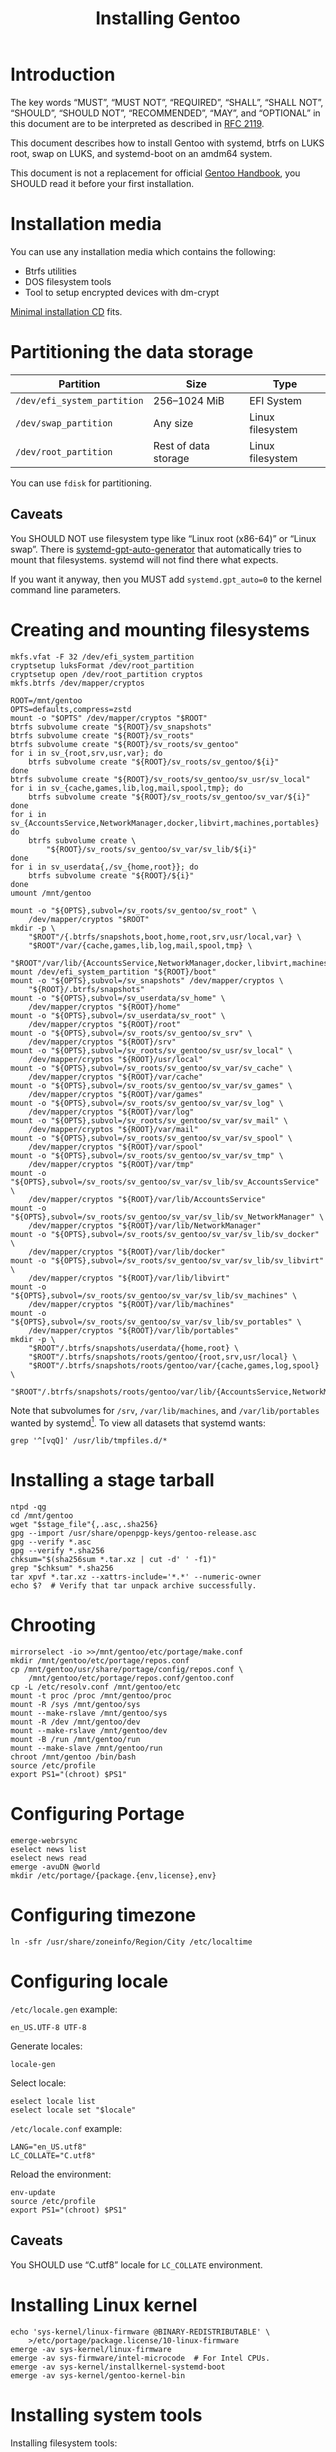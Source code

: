 # SPDX-FileCopyrightText: 2023 Bogdan Ruslanovich Drozd <bogdan.ruslanovich.drozd@yandex.com>
#
# SPDX-License-Identifier: CC-BY-SA-4.0

#+language: en
#+options: ':t author:nil
#+title: Installing Gentoo

* Introduction

The key words "MUST", "MUST NOT", "REQUIRED", "SHALL", "SHALL NOT",
"SHOULD", "SHOULD NOT", "RECOMMENDED", "MAY", and "OPTIONAL" in this
document are to be interpreted as described in [[https://www.rfc-editor.org/rfc/rfc2119.txt][RFC 2119]].

This document describes how to install Gentoo with systemd, btrfs on
LUKS root, swap on LUKS, and systemd-boot on an amdm64 system.

This document is not a replacement for official [[https://wiki.gentoo.org/wiki/Handbook:Main_Page][Gentoo Handbook]], you
SHOULD read it before your first installation.

* Installation media

You can use any installation media which contains the following:

- Btrfs utilities
- DOS filesystem tools
- Tool to setup encrypted devices with dm-crypt

[[https://wiki.gentoo.org/wiki/Handbook:AMD64/Full/Installation#Downloading][Minimal installation CD]] fits.

* Partitioning the data storage

| Partition                   | Size                 | Type             |
|-----------------------------+----------------------+------------------|
| =/dev/efi_system_partition= | 256--1024 MiB        | EFI System       |
| =/dev/swap_partition=       | Any size             | Linux filesystem |
| =/dev/root_partition=       | Rest of data storage | Linux filesystem |

You can use ~fdisk~ for partitioning.

** Caveats

You SHOULD NOT use filesystem type like "Linux root (x86-64)" or
"Linux swap".  There is [[info:systemd-gpt-auto-generator(8)][systemd-gpt-auto-generator]] that automatically
tries to mount that filesystems.  systemd will not find there what
expects.

If you want it anyway, then you MUST add ~systemd.gpt_auto=0~ to the
kernel command line parameters.

* Creating and mounting filesystems

#+begin_src shell
  mkfs.vfat -F 32 /dev/efi_system_partition
  cryptsetup luksFormat /dev/root_partition
  cryptsetup open /dev/root_partition cryptos
  mkfs.btrfs /dev/mapper/cryptos

  ROOT=/mnt/gentoo
  OPTS=defaults,compress=zstd
  mount -o "$OPTS" /dev/mapper/cryptos "$ROOT"
  btrfs subvolume create "${ROOT}/sv_snapshots"
  btrfs subvolume create "${ROOT}/sv_roots"
  btrfs subvolume create "${ROOT}/sv_roots/sv_gentoo"
  for i in sv_{root,srv,usr,var}; do
      btrfs subvolume create "${ROOT}/sv_roots/sv_gentoo/${i}"
  done
  btrfs subvolume create "${ROOT}/sv_roots/sv_gentoo/sv_usr/sv_local"
  for i in sv_{cache,games,lib,log,mail,spool,tmp}; do
      btrfs subvolume create "${ROOT}/sv_roots/sv_gentoo/sv_var/${i}"
  done
  for i in sv_{AccountsService,NetworkManager,docker,libvirt,machines,portables}
  do
      btrfs subvolume create \
          "${ROOT}/sv_roots/sv_gentoo/sv_var/sv_lib/${i}"
  done
  for i in sv_userdata{,/sv_{home,root}}; do
      btrfs subvolume create "${ROOT}/${i}"
  done
  umount /mnt/gentoo

  mount -o "${OPTS},subvol=/sv_roots/sv_gentoo/sv_root" \
      /dev/mapper/cryptos "$ROOT"
  mkdir -p \
      "$ROOT"/{.btrfs/snapshots,boot,home,root,srv,usr/local,var} \
      "$ROOT"/var/{cache,games,lib,log,mail,spool,tmp} \
      "$ROOT"/var/lib/{AccountsService,NetworkManager,docker,libvirt,machines,portables}
  mount /dev/efi_system_partition "${ROOT}/boot"
  mount -o "${OPTS},subvol=/sv_snapshots" /dev/mapper/cryptos \
      "${ROOT}/.btrfs/snapshots"
  mount -o "${OPTS},subvol=/sv_userdata/sv_home" \
      /dev/mapper/cryptos "${ROOT}/home"
  mount -o "${OPTS},subvol=/sv_userdata/sv_root" \
      /dev/mapper/cryptos "${ROOT}/root"
  mount -o "${OPTS},subvol=/sv_roots/sv_gentoo/sv_srv" \
      /dev/mapper/cryptos "${ROOT}/srv"
  mount -o "${OPTS},subvol=/sv_roots/sv_gentoo/sv_usr/sv_local" \
      /dev/mapper/cryptos "${ROOT}/usr/local"
  mount -o "${OPTS},subvol=/sv_roots/sv_gentoo/sv_var/sv_cache" \
      /dev/mapper/cryptos "${ROOT}/var/cache"
  mount -o "${OPTS},subvol=/sv_roots/sv_gentoo/sv_var/sv_games" \
      /dev/mapper/cryptos "${ROOT}/var/games"
  mount -o "${OPTS},subvol=/sv_roots/sv_gentoo/sv_var/sv_log" \
      /dev/mapper/cryptos "${ROOT}/var/log"
  mount -o "${OPTS},subvol=/sv_roots/sv_gentoo/sv_var/sv_mail" \
      /dev/mapper/cryptos "${ROOT}/var/mail"
  mount -o "${OPTS},subvol=/sv_roots/sv_gentoo/sv_var/sv_spool" \
      /dev/mapper/cryptos "${ROOT}/var/spool"
  mount -o "${OPTS},subvol=/sv_roots/sv_gentoo/sv_var/sv_tmp" \
      /dev/mapper/cryptos "${ROOT}/var/tmp"
  mount -o "${OPTS},subvol=/sv_roots/sv_gentoo/sv_var/sv_lib/sv_AccountsService" \
      /dev/mapper/cryptos "${ROOT}/var/lib/AccountsService"
  mount -o "${OPTS},subvol=/sv_roots/sv_gentoo/sv_var/sv_lib/sv_NetworkManager" \
      /dev/mapper/cryptos "${ROOT}/var/lib/NetworkManager"
  mount -o "${OPTS},subvol=/sv_roots/sv_gentoo/sv_var/sv_lib/sv_docker" \
      /dev/mapper/cryptos "${ROOT}/var/lib/docker"
  mount -o "${OPTS},subvol=/sv_roots/sv_gentoo/sv_var/sv_lib/sv_libvirt" \
      /dev/mapper/cryptos "${ROOT}/var/lib/libvirt"
  mount -o "${OPTS},subvol=/sv_roots/sv_gentoo/sv_var/sv_lib/sv_machines" \
      /dev/mapper/cryptos "${ROOT}/var/lib/machines"
  mount -o "${OPTS},subvol=/sv_roots/sv_gentoo/sv_var/sv_lib/sv_portables" \
      /dev/mapper/cryptos "${ROOT}/var/lib/portables"
  mkdir -p \
      "$ROOT"/.btrfs/snapshots/userdata/{home,root} \
      "$ROOT"/.btrfs/snapshots/roots/gentoo/{root,srv,usr/local} \
      "$ROOT"/.btrfs/snapshots/roots/gentoo/var/{cache,games,log,spool} \
      "$ROOT"/.btrfs/snapshots/roots/gentoo/var/lib/{AccountsService,NetworkManager,machines,portables}
#+end_src

Note that subvolumes for =/srv=, =/var/lib/machines=, and
=/var/lib/portables= wanted by systemd[fn:6].  To view all datasets
that systemd wants:

#+begin_src shell
  grep '^[vqQ]' /usr/lib/tmpfiles.d/*
#+end_src

* Installing a stage tarball

#+begin_src shell
  ntpd -qg
  cd /mnt/gentoo
  wget "$stage_file"{,.asc,.sha256}
  gpg --import /usr/share/openpgp-keys/gentoo-release.asc
  gpg --verify *.asc
  gpg --verify *.sha256
  chksum="$(sha256sum *.tar.xz | cut -d' ' -f1)"
  grep "$chksum" *.sha256
  tar xpvf *.tar.xz --xattrs-include='*.*' --numeric-owner
  echo $?  # Verify that tar unpack archive successfully.
#+end_src

* Chrooting

#+begin_src shell
  mirrorselect -io >>/mnt/gentoo/etc/portage/make.conf
  mkdir /mnt/gentoo/etc/portage/repos.conf
  cp /mnt/gentoo/usr/share/portage/config/repos.conf \
      /mnt/gentoo/etc/portage/repos.conf/gentoo.conf
  cp -L /etc/resolv.conf /mnt/gentoo/etc
  mount -t proc /proc /mnt/gentoo/proc
  mount -R /sys /mnt/gentoo/sys
  mount --make-rslave /mnt/gentoo/sys
  mount -R /dev /mnt/gentoo/dev
  mount --make-rslave /mnt/gentoo/dev
  mount -B /run /mnt/gentoo/run
  mount --make-slave /mnt/gentoo/run
  chroot /mnt/gentoo /bin/bash
  source /etc/profile
  export PS1="(chroot) $PS1"
#+end_src

* Configuring Portage

#+begin_src shell
  emerge-webrsync
  eselect news list
  eselect news read
  emerge -avuDN @world
  mkdir /etc/portage/{package.{env,license},env}
#+end_src

* Configuring timezone

#+begin_src shell
  ln -sfr /usr/share/zoneinfo/Region/City /etc/localtime
#+end_src

* Configuring locale

=/etc/locale.gen= example:

#+begin_example
  en_US.UTF-8 UTF-8
#+end_example

Generate locales:

#+begin_src shell
  locale-gen
#+end_src

Select locale:

#+begin_src shell
  eselect locale list
  eselect locale set "$locale"
#+end_src

=/etc/locale.conf= example:

#+begin_example
  LANG="en_US.utf8"
  LC_COLLATE="C.utf8"
#+end_example

Reload the environment:

#+begin_src shell
  env-update
  source /etc/profile
  export PS1="(chroot) $PS1"
#+end_src

** Caveats

You SHOULD use "C.utf8" locale for ~LC_COLLATE~ environment.

* Installing Linux kernel

#+begin_src shell
  echo 'sys-kernel/linux-firmware @BINARY-REDISTRIBUTABLE' \
      >/etc/portage/package.license/10-linux-firmware
  emerge -av sys-kernel/linux-firmware
  emerge -av sys-firmware/intel-microcode  # For Intel CPUs.
  emerge -av sys-kernel/installkernel-systemd-boot
  emerge -av sys-kernel/gentoo-kernel-bin
#+end_src

* Installing system tools

Installing filesystem tools:

#+begin_src shell
  emerge -av sys-fs/{btrfs-progs,cryptsetup,dosfstools}
#+end_src

Installing network tools (e. g. use iwd with systemd-networkd):

#+begin_src shell
  emerge -av net-wireless/iwd
#+end_src

=/etc/systemd/network/25-wireless.network= example:

#+begin_example
  [Match]
  Name=wlan0

  [Network]
  DHCP=yes
  IgnoreCarrierLoss=3s

  [DHCPv4]
  RouteMetric=20

  [IPv6AcceptRA]
  RouteMetric=20
#+end_example

=/etc/systemd/network/20-wired.network= example:

#+begin_example
  [Match]
  Name=enp0s3

  [Network]
  DHCP=yes

  [DHCPv4]
  RouteMetric=10

  [IPv6AcceptRA]
  RouteMetric=10
#+end_example

* Configuring system

#+begin_src shell
  echo "$hostname" >/etc/hostname
  passwd
  systemd-firstboot --prompt --setup-machine-id
  systemctl preset-all
#+end_src

=/etc/crypttab= example (~discard~ option for devices that support
trim):

#+begin_example
  cryptswap	/dev/disk/by-partuuid/XXXXXXXX-XXXX-XXXX-XXXX-XXXXXXXXXXXX	/dev/urandom	swap,discard
#+end_example

=/etc/fstab= example:

#+begin_example
  /dev/mapper/cryptos     /                               btrfs   defaults,compress=zstd,subvol=/sv_roots/sv_gentoo/sv_root                               0       0
  /dev/mapper/cryptos     /srv                            btrfs   defaults,compress=zstd,subvol=/sv_roots/sv_gentoo/sv_srv                                0       0
  /dev/mapper/cryptos     /usr/local                      btrfs   defaults,compress=zstd,subvol=/sv_roots/sv_gentoo/sv_usr/sv_local                       0       0
  /dev/mapper/cryptos     /var/cache                      btrfs   defaults,compress=zstd,subvol=/sv_roots/sv_gentoo/sv_var/sv_cache                       0       0
  /dev/mapper/cryptos     /var/games                      btrfs   defaults,compress=zstd,subvol=/sv_roots/sv_gentoo/sv_var/sv_games                       0       0
  /dev/mapper/cryptos     /var/log                        btrfs   defaults,compress=zstd,subvol=/sv_roots/sv_gentoo/sv_var/sv_log                         0       0
  /dev/mapper/cryptos     /var/mail                       btrfs   defaults,compress=zstd,subvol=/sv_roots/sv_gentoo/sv_var/sv_mail                        0       0
  /dev/mapper/cryptos     /var/spool                      btrfs   defaults,compress=zstd,subvol=/sv_roots/sv_gentoo/sv_var/sv_spool                       0       0
  /dev/mapper/cryptos     /var/tmp                        btrfs   defaults,compress=zstd,subvol=/sv_roots/sv_gentoo/sv_var/sv_tmp                         0       0
  /dev/mapper/cryptos     /var/lib/AccountsService        btrfs   defaults,compress=zstd,subvol=/sv_roots/sv_gentoo/sv_var/sv_lib/sv_AccountsService      0       0
  /dev/mapper/cryptos     /var/lib/NetworkManager         btrfs   defaults,compress=zstd,subvol=/sv_roots/sv_gentoo/sv_var/sv_lib/sv_NetworkManager       0       0
  /dev/mapper/cryptos     /var/lib/docker                 btrfs   defaults,compress=zstd,subvol=/sv_roots/sv_gentoo/sv_var/sv_lib/sv_docker               0       0
  /dev/mapper/cryptos     /var/lib/libvirt                btrfs   defaults,compress=zstd,subvol=/sv_roots/sv_gentoo/sv_var/sv_lib/sv_libvirt              0       0
  /dev/mapper/cryptos     /var/lib/machines               btrfs   defaults,compress=zstd,subvol=/sv_roots/sv_gentoo/sv_var/sv_lib/sv_machines             0       0
  /dev/mapper/cryptos     /var/lib/portables              btrfs   defaults,compress=zstd,subvol=/sv_roots/sv_gentoo/sv_var/sv_lib/sv_portables            0       0
  /dev/mapper/cryptos     /home                           btrfs   defaults,compress=zstd,subvol=/sv_userdata/sv_home                                      0       0
  /dev/mapper/cryptos     /root                           btrfs   defaults,compress=zstd,subvol=/sv_userdata/sv_root                                      0       0
  /dev/mapper/cryptos     /.btrfs/snapshots               btrfs   defaults,compress=zstd,subvol=/sv_snapshots                                             0       0
  UUID=XXXX-XXXX          /boot                           vfat    defaults                                                                                0       2
  /dev/mapper/cryptswap   none                            swap    sw,discard                                                                              0       0
#+end_example

* Installing boot loader

Installing systemd-boot (and systemd cryptsetup):

#+begin_src shell
  echo 'sys-apps/systemd cryptsetup gnuefi' \
      >/etc/portage/package.use/10-systemd
  emerge -avDU @world
  bootctl install
#+end_src

=/etc/kernel/cmdline= example:

#+begin_example
  rd.luks.name="XXXXXXXX-XXXX-XXXX-XXXX-XXXXXXXXXXXX=cryptos" rd.luks.options=discard root=/dev/mapper/cryptos rootfstype=btrfs rootflags="defaults,compress=zstd,subvol=/sv_roots/sv_gentoo/sv_root" splash quiet ro
#+end_example

where =XXXXXXXX-XXXX-XXXX-XXXX-XXXXXXXXXXXX= is UUID
=/dev/root_partition=.

Setup initramfs:

#+begin_src shell
  mkdir /etc/dracut.conf.d
#+end_src

=/etc/dracut.conf.d/compress.conf= example:

#+begin_example
  compress="zstd"
#+end_example

Reconfigure kernel:

#+begin_src shell
  emerge --config "$kernel_atom"
#+end_src

* Finalizing

Exit the chrooted environment, unmount all mounted partitions, and
reboot:

#+begin_src shell
  exit
  cd
  umount -l /mnt/gentoo/dev{/shm,/pts,}
  umount -R /mnt/gentoo
  cryptsetup close cryptos
  reboot
#+end_src

Enable and setup services:

#+begin_src shell
  systemctl enable iwd.service  # For Wi-Fi.
  systemctl enable fstrim.timer  # For devices that support trim.
  ln -sfr /run/systemd/resolve/stub-resolv.conf /etc/resolv.conf
#+end_src

Creating a user:

#+begin_src shell
  useradd -mG wheel,users "$user"
  passwd "$user"
#+end_src

Giving a power to user:

#+begin_src shell
  emerge -av app-admin/sudo
  sed -i '/^#%wheel ALL=(ALL:ALL) ALL$/ s/#//' /etc/sudoers
  cat >/etc/polkit-1/rules.d/10-admin.rules <<-EOF
      polkit.addAdminRule(function(action, subject) {
          return ["unix-group:wheel"];
      });
  EOF
#+end_src

Removing tarball files:

#+begin_src shell
  rm /*.tar.xz*
#+end_src

* Footnotes

[fn:1] Taken from [[https://www.reddit.com/r/zfs/comments/112v7n9/comment/j8nxbru][this]] comment.

[fn:2] Taken from [[https://openzfs.github.io/openzfs-docs/Project%20and%20Community/FAQ.html#selecting-dev-names-when-creating-a-pool-linux][this]] document.

[fn:3] Taken from [[https://github.com/openzfs/zfs/issues/7734][this]] issue.

[fn:4] See [[https://www.reddit.com/r/zfs/comments/bnvdco/zol_080_encryption_dont_encrypt_the_pool_root][this]] for more information.

[fn:5] See [[https://www.reddit.com/r/zfs/comments/112v7n9][this]] post.

[fn:6] See [[https://github.com/systemd/systemd/blob/822cd601357f6f45d0176ae38fe9f86077462f06/tmpfiles.d/home.conf#L11][1]], [[https://github.com/systemd/systemd/blob/822cd601357f6f45d0176ae38fe9f86077462f06/tmpfiles.d/systemd-nspawn.conf#L10][2]], and [[https://github.com/systemd/systemd/blob/61d0578b07b97cbffebfd350bac481274e310d39/tmpfiles.d/portables.conf#L4][3]].
